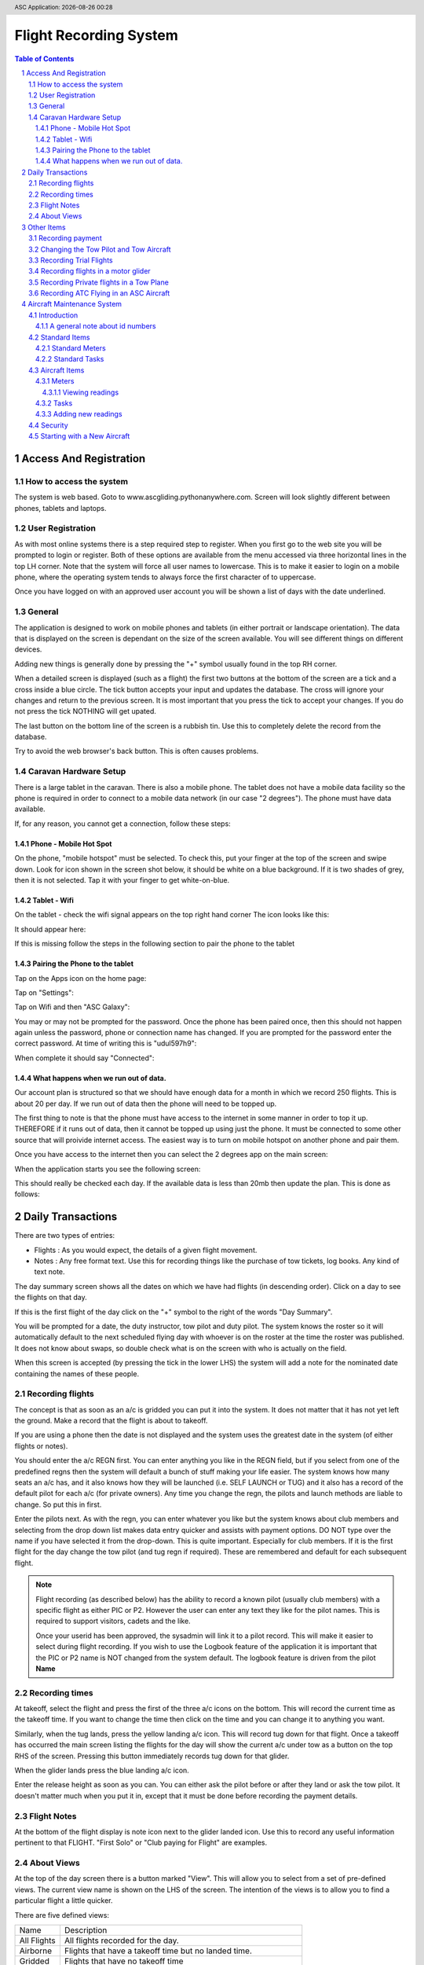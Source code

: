 .. |date| date::
.. |time| date:: %H:%M
.. header:: ASC Application: |date| |time|
.. The ### directives are processed by rst2pdf.
.. footer:: Page ###Page### of ###Total###


===========================
Flight Recording System
===========================

.. raw:: pdf

    PageBreak


.. contents:: Table of Contents

.. sectnum::

.. raw:: pdf

    PageBreak


************************
Access And Registration
************************

How to access the system
========================
The system is web based.  Goto to www.ascgliding.pythonanywhere.com.
Screen will look slightly different between phones, tablets and laptops.

User Registration
=================
As with most online systems there is a step required step to register.
When you first go to the web site you will be prompted to login or register.
Both of these options are available from the menu accessed via three horizontal lines in the top LH corner.
Note that the system will force all user names to lowercase.  This is to make it easier to login on a mobile
phone, where the operating system tends to always force the first character of to uppercase.

Once you have logged on with an approved user account you will be shown a list of days with the date underlined.

General
=======

The application is designed to work on mobile phones and tablets (in either portrait or landscape orientation).
The data that is displayed on the screen is dependant on the size of the screen available.  You will see
different things on different devices.

Adding new things is generally done by pressing the "+" symbol usually found in the top RH corner.

When a detailed screen is displayed (such as a flight) the first two buttons at the bottom of the screen
are a tick and a cross inside a blue circle.  The tick button accepts your input and updates the database.
The cross will ignore your changes and return to the previous screen.  
It is most important that you press the tick to accept your changes.  If you do not press the tick NOTHING will get upated.

The last button on the bottom line of the screen is a rubbish tin.  Use this to completely delete the record from
the database.

Try to avoid the web browser's back button.  This is often causes problems.

Caravan Hardware Setup
======================

There is a large tablet in the caravan.  There is also a mobile phone.
The tablet does not have a mobile data facility so the phone is required in order
to connect to a mobile data network (in our case "2 degrees").  The phone must have
data available.

If, for any reason, you cannot get a connection, follow these steps:

Phone - Mobile Hot Spot
-----------------------

On the phone, "mobile hotspot" must be selected.  To check this,
put your finger at the top of the screen and swipe down.  Look for icon shown in the
screen shot below, it should be white on a blue background.  If it is two shades of
grey, then it is not selected.  Tap it with your finger to get white-on-blue.

.. image:: README_USER_SCR002.jpg
   :scale: 15%

Tablet - Wifi 
-------------

On the tablet - check the wifi signal appears on the top right hand corner
The icon looks like this:


.. image:: README_USER_SCR018.jpg

It should appear here:

.. image:: README_USER_SCR011.jpg
   :scale: 15%

If this is missing follow the steps in the following section to pair the phone to the tablet


Pairing the Phone to the tablet
-------------------------------

Tap on the Apps icon on the home page:


.. image:: README_USER_SCR016.jpg
   :scale: 15%

Tap on "Settings":


.. image:: README_USER_SCR015.jpg
   :scale: 15%


Tap on Wifi and then "ASC Galaxy":


.. image:: README_USER_SCR014.jpg
   :scale: 15%

You may or may not be prompted for the password.  Once the phone has been paired once, then this should not happen again unless
the password, phone or connection name has changed.  If you are prompted for the password enter the correct password.  At time
of writing this is "udul597h9":


.. image:: README_USER_SCR013.jpg
   :scale: 15%
    
When complete it should say "Connected":

.. image:: README_USER_SCR012.jpg
   :scale: 15%

What happens when we run out of data.
-------------------------------------

Our account plan is structured so that we should have enough data for a month
in which we record 250 flights.  This is about 20 per day.  If we run out
of data then the phone will need to be topped up.

The first thing to note is that the phone must have access to the internet in some manner
in order to top it up.   THEREFORE if it runs out of data, then it cannot be topped up
using just the phone.  It must be connected to some other source that will proivide internet
access.  The easiest way is to turn on mobile hotspot on another phone and pair them.

Once you have access to the internet then you can select the 2 degrees app on the main
screen:

.. image:: README_USER_SCR003.jpg
   :scale: 15%

When the application starts you see the following screen:

.. image:: README_USER_SCR004.jpg
   :scale: 15%


This should really be checked each day.  If the available data is less than 20mb then
update the plan.  This is done as follows:

.. image:: README_USER_SCR010.jpg
   :scale: 15%


.. image:: README_USER_SCR005.jpg
   :scale: 15%


.. image:: README_USER_SCR006.jpg
   :scale: 15%


.. image:: README_USER_SCR007.jpg
   :scale: 15%


.. image:: README_USER_SCR008.jpg
   :scale: 15%


.. image:: README_USER_SCR009.jpg
   :scale: 15%





******************
Daily Transactions
******************

There are two types of entries:

* Flights : As you would expect, the details of a given flight movement.
* Notes : Any free format text.  Use this for recording things like the purchase of tow tickets, log books.  
  Any kind of text note.


The day summary screen shows all the dates on which we have had flights (in descending order).
Click on a day to see the flights on that day.

If this is the first flight of the day click on the "+" symbol to the right of the words "Day Summary".

You will be prompted for a date, the duty instructor, tow pilot and duty pilot.  The system knows the roster
so it will automatically default to the next scheduled flying day with whoever is on the roster at the time
the roster was published.  It does not know about swaps, so double check what is on the screen with who
is actually on the field.  

When this screen is accepted (by pressing the tick in the lower LHS) the system will add a note for the
nominated date containing the names of these people.

Recording flights
=================

The concept is that as soon as an a/c is gridded you can put it into the system.  It does not matter that it has not
yet left the ground.  Make a record that the flight is about to takeoff.

If you are using a phone then the date is not displayed and the system uses the greatest date in the system (of
either flights or notes).

You should enter the a/c REGN first.  You can enter anything you like in the REGN field, but if you select from one
of the predefined regns then the system will default a bunch of stuff making your life easier.
The system knows how many seats an a/c has, and it also knows how they
will be launched (i.e. SELF LAUNCH or TUG) and it also has a record of the default pilot for each a/c (for private owners).
Any time you change the regn, the pilots and launch methods are liable to change.  So put this in first.

Enter the pilots next.  As with the regn, you can enter whatever you like but the system knows about club members
and selecting from the drop down list makes data entry quicker and assists with payment options.  DO NOT type over the
name if you have selected it from the drop-down.  This is quite important.  Especially for club members.
If it is the first flight for the day change the tow pilot (and tug regn if required).  These are remembered and
default for each subsequent flight.

.. Note::

    Flight recording (as described below) has the ability to record a known pilot (usually club members)
    with a specific flight as either PIC or P2.  However the user can enter any text they like for the
    pilot names.  This is required to support visitors, cadets and the like.

    Once your userid has been approved, the sysadmin will link it to a pilot record.  This will make it easier
    to select during flight recording.  If you wish to use the Logbook feature of the application it is important
    that the PIC or P2 name is NOT changed from the system default.  The logbook feature is driven from the
    pilot **Name**

Recording times
===============

At takeoff, select the flight and press the first of the three a/c icons on the bottom.  This will record the current
time as the takeoff time.  If you want to change the time then click on the time and you can change it to anything you want.

Similarly, when the tug lands, press the yellow landing a/c icon.  This will record tug down for that flight.
Once a takeoff has occurred the main screen listing the flights for the day will show the current a/c under tow
as a button on the top RHS of the screen.  Pressing this button immediately records tug down for that glider.

When the glider lands press the blue landing a/c icon.

Enter the release height as soon as you can.  You can either ask the pilot before or after they land or ask the tow
pilot.  It doesn't matter much when you put it in, except that it must be done before recording the payment details.

Flight Notes
============

At the bottom of the flight display is note icon next to the glider landed icon.  Use this to record any useful
information pertinent to that FLIGHT.  "First Solo" or "Club paying for Flight" are examples.

About Views
===========
At the top of the day screen there is a button marked "View".  This will allow you to select from a set of pre-defined
views.  The current view name is shown on the LHS of the screen.  The intention of the views is to allow you to find
a particular flight a little quicker.

There are five defined views:

=============     ===========================================================================================
Name              Description
-------------     -------------------------------------------------------------------------------------------
All Flights       All flights recorded for the day.
Airborne          Flights that have a takeoff time but no landed time.
Gridded           Flights that have no takeoff time
Landed            Flights that have a landed time
Unpaid            Flights for which no amount or payment record has been made
=============     ===========================================================================================

***********
Other Items
***********

Recording payment
=================
Select a flight.  Press the blue dollar icon at the bottom.

The payment screen will be displayed.  Press the CALC button to automatically calculate the amount and payer.
Note again that these items are suggestions. Not all rules are built into the calculation so do not accept
the values as gospel.

Select the payment method from the down list.

Changing the Tow Pilot and Tow Aircraft
=======================================

This is a simple case of changing the values on the first flight (or any flight) of
the day.  Subsequent new
records will default from the previous flight.

Recording Trial Flights
=======================

Set the P2 to "Trial Flight".
Add a note to the flight that includes the name of the person.

In the payments section use the calc tab.  The payer should be set to "Trial Flight".
Put ALL of the amount in the aerotow.  Normally this will be $150.  Service people pay the normal
tow rate plus $1/min for the glider hire.  Override the amounts as required.

Set the payment type as appropriate.  This will be voucher (add the voucher number after selecting
'voucher' from the drop down list).  Note, that if the person paid for the trial flight via Internet
Banking and did not have a physical voucher, the payment type should still be recorded as Voucher.
'Internet' is only for payments received AFTER the flight.

Recording flights in a motor glider
===================================

A self launching glider should be recorded as normal except that the Tug regn must be set to 'SELF LAUNCH'.
This can be found in the drop down list.  A takeoff time and a landed time is required but no tug down
time is required.
Motor gliders that are in the master aircraft table should have their default launch method set to 'SELF LAUNCH'
and this will cause the tow details to be set automatically.

Recording Private flights in a Tow Plane
========================================

To record private flights in a Tow Aircraft:

    *   Set the glider regn to "TUG ONLY".  This is a valid value in the drop down list.
    *   A takeoff and tug down time needs to be recorded but release height and landed times are left blank.
    *   Set tow tow pilot as the pic of the tow plane and make sure the tow registration is correct.
    *   Go to the payment screen, and press "CAlC".  The system will make a guess as to how much
        you should pad.
    *   Make sure your name is in the payer field and select the correct payment method.
    *   It is helpful to the Tug Master to put the starting and ending tach hours in a note
        attached to the flight.  Select the flight and press the note icon at the bottom of the page.



Recording ATC Flying in an ASC Aircraft
=======================================

Each sqn is setup ass a customer in the pilots table.  Select the appropriate sqn from the drop down.
Usually the amount is $65.  Put this in the aerotow field on the payments screen.

.. raw:: pdf

    PageBreak

***************************
Aircraft Maintenance System
***************************

Introduction
============

The aircraft maintenance system is designed to alert users to upcoming aircraft maintenance.

Each maintenance item is defined as a "task".
Lifed items are simply a task to replace the lifed item.

Both meter based tasks (e.g. every 50 hours) and calendar based tasks are supported.  

The system has a security function that provides control over who can do what by
aircraft registration.

There is a concept of "standard" tasks and meters where all available tasks and
meters are defined, and a set of "aircraft" tasks and meters where specific
tasks and meters are attached to specific aircraft.

A general note about id numbers
-------------------------------

Throughout the application rows on screens often have an ID number on the left
hand side.  Often this is underlined.  Clicking on the ID number will provide
access to the item.

Note that ID numbers are not necessarily consecutive on ANY screen.  They are
just a number.  There is very likely to be gaps in the sequence.  This is
normal.

Standard Items
==============

Standard Meters
---------------

A standard meter contains only two data items:

    *   The name of the meter
    *   The unit of measure.  

        This is what the meter is measuring.  It can only be a counter of some
        kind, such as the number of landings, the number of takeoffs or a time
        unit such as tach meter, engine hours meter, airswitch meter, hobbs
        meter.

Standard Tasks
--------------

The standard task is a bit more complex.  The standard task contains:

    *   A description of the task.
    *   Whether the task is calendar based or meter based.

        Where a task is required at the earlier of some time period or some
        meter reading, then the task basis MUST be set to CALENDAR, and meter
        id specified as well as the calendar  details.

    *   For calendar based tasks then a calendar unit of measure (years, months
        or days) is required and the number of years, months or days.
    *   Similarly, where a task is meter based, then the meter name and the reading
        is required.

Aircraft Items
==============

The system keeps track of which aircraft you are currently working on in each
session.  The first time in each session it will prompt you for the
registration.  After you select the aircraft it will remember that registration
until you change it.

For each aircraft you need to define which meters are installed and which tasks
are required.

Meters
------

Add a new meter by pressing the "+" icon in the top RH corner.  A drop down list
of available meters that are *NOT YET INSTALLED* on the aircraft is displayed.  Press enter
to select the appropriate one.

Once selected, the meter is added to the airraft and appears in the list.  
You should **Immediately** click on the underscored id on the LHS to then set
the following attributes for the meter:

    *   Meter Prompt

        This is the label text that will appear on the screen when prompting the
        user to enter a meter reading.  It is very important that you include in
        the text something that clearly identifies to anyone adding a meter
        reading that the value that should be entered is incremental (such as
        the nunber of landings) as opposed to the a finishing total value (such
        as a hobbs meter reading from the aircraft).  It is also a good idea
        to include some reference to the unit of measure.

        Do not assume that qty based readings will be incremental and meter
        time based meters will be closing values.  The tow plane has all
        maintenance performed on airframe hours (wheels up to wheels down) and
        the readings are recorded as the total time in the air in each flying
        day.  However, it also has a tachometer and the CLOSING meter reading is
        recorded each day.

    *   Display Unit

        There are three entry / display units.  They are :

        *   Qty.  Use this for number of things such landings count.

        *   Decimal Hours.  Use this for recording time in decimal hours. A
            decimal point will spearate the hours from the decimal component.
            When entering values, users will be required to enter the decimal
            point.  This is useful when the meter being recorded is in decimal
            hours.

        *   Hours:Minutes.  Use this for recording time in hours and minutes.  A
            colon will separate the hours from the minutes and user will be
            required to enter the colon to separate the hours from the minutes.
            Useful when the meter being recorded displays hours and minutes.

    *   Entry Method.

        This is what we are expecting the user to enter.  There are two options.

        *   Final meter reading.  This is the TOTAL of what we are measuring and
            used when we are recording something from a displayed meter.

        *   Incremental change.  This is the change in the reading.  For example
            if you are recording a number of landings, then this is the the
            number of landings for a given day. 

    *   Auto Update.

        Select this box to have the dayend process automatically add meter
        readings.  For qty based meter a count of the number of movements will
        be added.  For Time based meters the time from the flight system (either
        tow or glider as appropriate) will be added.

        When users are prompted to enter a reading, they are still prompted for
        these readings but they can be left empty.

        At the end of each day a process will step through all meters that are
        marked as auto update and read through the flights file.  It will ignore
        any days before the last recorded meter reading.  For days after that a
        meter reading will be added for the total flights or total flight time
        (as per the meter unit).

    *   Import Readings.

        This function will import readings from the flights system.  The
        intention is to create a starting point.  As with the auto update
        function, it will ignore any days prior to the last meter reading.

        *Note especially that pressing this button ignores the auto update flag.
        i.e. the meter will be update wether it is flagged as auto update or
        not.*   This is because you have already selected a meter.  The system
        assumes you know what you are doing.

        If there are no meter readings in the system, then the first meter
        reading is assumed to be zero.

    *   Reset Readings

        This function will prompt the user for a FINAL meter reading.  The last
        meter reading will be set to this value and the system will then work
        backwards, subtracting each previous day's delta from the closing
        meter reading to determine the closing meter reading for that day.

        The intention is that it is likely that the flights system does not have
        all movements since the beginning of time for an airframe.  We know what
        the final reading should be (from the a/c logbooks) so we set that here
        and let the system determine  the correct readings for each day.

When adding a new meter to the aircraft it is expected that the user knows the
final meter reading that should be used.  Use the import readings function to
import the readings from the flight system.  Run the reset readings function to
calculate past readings.

Viewing readings
~~~~~~~~~~~~~~~~

Meter readings can be viewed by clicking on the underlined "readings" word on
the RHS of each meter in the list.

The readings are listed.  If a mistake is made entering a reading then the last
meter reading (only) can be removed.  You cannot change readings other than the
last one because each reading contains both the CLOSING value and the difference
between this reading and the previous reading.  Removing anything other than the
last one will cause these two numbers to get out of sync.

Tasks
-----

After selecting the tasks option from the menu a list of defined tasks for the
aircraft is displayed.  For each task, the name of the task and when it is next
due is displayed.  Next to the date is a note describing how the due date was
derived.  It may be a simple calendar basis or meter basis or the earlier of the
two (or a few others such as the date having already expired).

Below each task line is a line that describes the task frequency and the daily
average.  For time based tasks this is a *daily* average in **MINUTES**.

Note that daily averages are based on elapsed days not flying days.  i.e. it
does not matter whether the a/c has flown or not, the average is still
calculated over the elapsed days.  This because we are trying to determine when
the task is due and that is completely independant of actual flying.

Select the "+" in the top LH side to add a new new task.  When this is selected
a screen with dropdown list is displayed.  Only tasks that are not already on
this aircraft are displayed.  After selecting a new task the task list is
re-displayed.  Select the underlined id number on the left hand side to define
the following attributes: 

    *   Last Done & Last Done Meter Reading

        Probably the two most important fields.  The system cannot predict when
        a task is due if it does not know when it was last done.  Add an
        appropriate date and the meter reading (if applicable) when it was last
        done.

    *   Regeneration Basis.

        In general, the determination of the next due date for a given task is based
        on when the task was LAST done.  It is possible that a task may need to
        be next performed on when it was last DUE rather than when it was last
        DONE.  For example, a 50 hour check on the two plane is repeated when
        it was due.  To effect this, enter a value in the regeneration basis
        field.  This value should be less than the next due and is likely to
        be some time in the distant past.  For example if you enter "1200"
        in the field, then the task will fall due at meter readings of 1250,
        1300, 1350, 1400, 1450 and so on.  The system will select the next
        value greater than when it was last done.  Using the above example, if
        the task was last done at 1455 hours, then it will be next due at 1500
        hours.

    *   Average over days.

        This is only related to tasks which are triggered by a meter reading.
        The Average over days field will have no impact on calendar based tasks.

        The is the number of days in the past the system will look to determine
        an average.  Gliding typically occurs more in the summer than the winter
        and therefore tasks that are based on a meter reading of some sort will
        be affected if an average is taken at the beginning of a season (where
        it will be more impacted by winter readings) than at the end of a season
        (where it will be more impacted by summer readings).

        Entering a small number of days in this field will make the prediction
        more responsive to changes in the pattern than a large number.  Where a
        task typically takes more than a year to occur (e.g. 3000 hour check)
        then the average days should be set to 365. Where the task comes around
        quickly (e.g. 50 hour inspection) then the average should be set shorter
        (30 days).

        The system will use a maximum of 365 days and a minimum of 30 days.
        Values less than 30 will be set to 30 for calculation purposes and
        values greater than 365 will be set to 365.

    *   Warning Days and Warning Email.  

        The number of days before a task is predicted to be required before an
        email is sent.  The Warning EMail can be a list of email addresses.
        Where there is a list each email should be separated by a comma, space
        or semi-colon.

    *   Logbook Entries.

        It is possible to create a separate column in the logbook spreadsheet
        to record a separate counter for the task.  For example, there is a task
        to replace the nose hook.  We want a column in the logbook for nose hook
        operations.  Tick the box that to include this item in the logbook
        spreadsheet.  Add a column name e.g. "Nose Hook".  It is likely that the
        system will not have all the logbook entries since the beginning of
        time, therefore you need to record a reference starting point and value.
        Pick a date for which you know the reading and enter the date and
        reading as at that date.

    *   Completion.

        The completion button at the bottom of the screen is used to reccord the
        completion of a task.  Completing a task will prompt for a completion
        date, some text and a meter reading (if the task has a linked meter).
        Where a meter reading is recorded for task, the system will create a
        record in the readings table if possible.  It is possible to record
        completion of a task some time later than it was actually performed.  If
        subsequent meter readings have been recorded then the completion
        function will keep a record of the meter reading on the history table
        but it will NOT be able to record the reading on the readings table.

    *   History

        The history button at the bottom of the screen will display the
        maintenance history for this task.  The history function on the main
        screen will display the history for all tasks.



Adding new readings
-------------------

Users can enter meter readings at any time.  When the option is selected the
user is prompted with a data and a note field and then a prompt for each meter
recorded against the aircraft.

The last reading is shown on the screen in red.

Meter readings can only go upwards.  Days in the past or meter readings less
than the previous are not allowed.

Security
========

Only system administrators are able to change the standard tasks or standard
meters or the aircraft security.

For a user to be able to access anything to do with an aircraft they must be
recorded in the aircraft security table.  Each user must be assigned to the
aircraft and the given access to either *All* the maintenance functions for an
aeroplane or just the ability to enter meter readings.

Starting with a New Aircraft
============================

To establish a new aircraft follow these steps:

    #.  Select the Aircraft
    #.  Add the Meters
    #.  Review each meter and check the prompts and units
    #.  Add Meter readings.  The last 3 months is a good starting point.
    #.  Reset the final reading value.
    #.  Add the tasks

